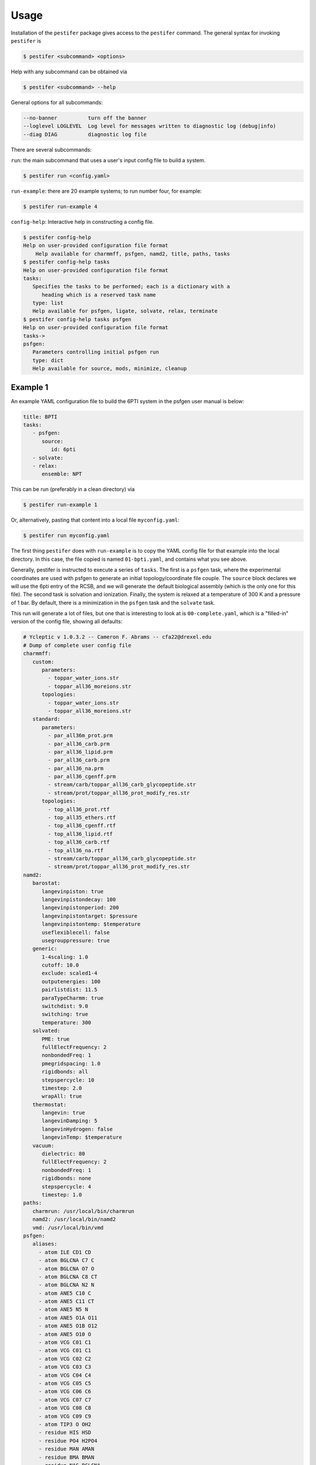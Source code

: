 Usage
=====

Installation of the ``pestifer`` package gives access to the ``pestifer`` command.  The general syntax for invoking ``pestifer`` is

.. code-block:: bash

   $ pestifer <subcommand> <options>

Help with any subcommand can be obtained via

.. code-block:: bash

   $ pestifer <subcommand> --help

General options for all subcommands:

.. code-block:: bash

  --no-banner          turn off the banner
  --loglevel LOGLEVEL  Log level for messages written to diagnostic log (debug|info)
  --diag DIAG          diagnostic log file

There are several subcommands:

``run``: the main subcommand that uses a user's input config file to build a system.

.. code-block:: bash

   $ pestifer run <config.yaml>


``run-example``: there are 20 example systems; to run number four, for example:

.. code-block:: bash
   
   $ pestifer run-example 4

``config-help``: Interactive help in constructing a config file.

.. code-block:: bash

   $ pestifer config-help
   Help on user-provided configuration file format
       Help available for charmmff, psfgen, namd2, title, paths, tasks
   $ pestifer config-help tasks
   Help on user-provided configuration file format
   tasks:
      Specifies the tasks to be performed; each is a dictionary with a
         heading which is a reserved task name
      type: list
      Help available for psfgen, ligate, solvate, relax, terminate
   $ pestifer config-help tasks psfgen
   Help on user-provided configuration file format
   tasks->
   psfgen:
      Parameters controlling initial psfgen run
      type: dict
      Help available for source, mods, minimize, cleanup


Example 1
---------

An example YAML configuration file to build the 6PTI system in the psfgen user manual is below:

.. code-block:: yaml

   title: BPTI
   tasks:
      - psfgen:
         source:
            id: 6pti
      - solvate:
      - relax:
         ensemble: NPT  

This can be run (preferably in a clean directory) via

.. code-block:: bash

   $ pestifer run-example 1

Or, alternatively, pasting that content into a local file ``myconfig.yaml``:

.. code-block:: bash

   $ pestifer run myconfig.yaml

The first thing ``pestifer`` does with ``run-example`` is to copy the YAML config file for that example into the local directory.  In this case, the file copied is named ``01-bpti.yaml``, and contains what you see above.

Generally, pestifer is instructed to execute a series of ``tasks``.  The first is a ``psfgen`` task, where the experimental coordinates are used with psfgen to generate an initial topology/coordinate file couple. The ``source`` block declares we will use the 6pti entry of the RCSB, and we will generate the default biological assembly (which is the only one for this file). The second task is solvation and ionization. Finally, the system is relaxed at a temperature of 300 K and a pressure of 1 bar.  By default, there is a minimization in the ``psfgen`` task and the ``solvate`` task.

This run will generate a lot of files, but one that is interesting to look at is ``00-complete.yaml``, which is a "filled-in" version of the config file, showing all defaults:

.. code-block:: yaml

   # Ycleptic v 1.0.3.2 -- Cameron F. Abrams -- cfa22@drexel.edu
   # Dump of complete user config file
   charmmff:
      custom:
         parameters:
           - toppar_water_ions.str
           - toppar_all36_moreions.str
         topologies:
           - toppar_water_ions.str
           - toppar_all36_moreions.str
      standard:
         parameters:
           - par_all36m_prot.prm
           - par_all36_carb.prm
           - par_all36_lipid.prm
           - par_all36_carb.prm
           - par_all36_na.prm
           - par_all36_cgenff.prm
           - stream/carb/toppar_all36_carb_glycopeptide.str
           - stream/prot/toppar_all36_prot_modify_res.str
         topologies:
           - top_all36_prot.rtf
           - top_all35_ethers.rtf
           - top_all36_cgenff.rtf
           - top_all36_lipid.rtf
           - top_all36_carb.rtf
           - top_all36_na.rtf
           - stream/carb/toppar_all36_carb_glycopeptide.str
           - stream/prot/toppar_all36_prot_modify_res.str
   namd2:
      barostat:
         langevinpiston: true
         langevinpistondecay: 100
         langevinpistonperiod: 200
         langevinpistontarget: $pressure
         langevinpistontemp: $temperature
         useflexiblecell: false
         usegrouppressure: true
      generic:
         1-4scaling: 1.0
         cutoff: 10.0
         exclude: scaled1-4
         outputenergies: 100
         pairlistdist: 11.5
         paraTypeCharmm: true
         switchdist: 9.0
         switching: true
         temperature: 300
      solvated:
         PME: true
         fullElectFrequency: 2
         nonbondedFreq: 1
         pmegridspacing: 1.0
         rigidbonds: all
         stepspercycle: 10
         timestep: 2.0
         wrapAll: true
      thermostat:
         langevin: true
         langevinDamping: 5
         langevinHydrogen: false
         langevinTemp: $temperature
      vacuum:
         dielectric: 80
         fullElectFrequency: 2
         nonbondedFreq: 1
         rigidbonds: none
         stepspercycle: 4
         timestep: 1.0
   paths:
      charmrun: /usr/local/bin/charmrun
      namd2: /usr/local/bin/namd2
      vmd: /usr/local/bin/vmd
   psfgen:
      aliases:
        - atom ILE CD1 CD
        - atom BGLCNA C7 C
        - atom BGLCNA O7 O
        - atom BGLCNA C8 CT
        - atom BGLCNA N2 N
        - atom ANE5 C10 C
        - atom ANE5 C11 CT
        - atom ANE5 N5 N
        - atom ANE5 O1A O11
        - atom ANE5 O1B O12
        - atom ANE5 O10 O
        - atom VCG C01 C1
        - atom VCG C01 C1
        - atom VCG C02 C2
        - atom VCG C03 C3
        - atom VCG C04 C4
        - atom VCG C05 C5
        - atom VCG C06 C6
        - atom VCG C07 C7
        - atom VCG C08 C8
        - atom VCG C09 C9
        - atom TIP3 O OH2
        - residue HIS HSD
        - residue PO4 H2PO4
        - residue MAN AMAN
        - residue BMA BMAN
        - residue NAG BGLCNA
        - residue FUC AFUC
        - residue GAL BGAL
        - residue ANE5 ANE5AC
        - residue SIA ANE5AC
        - residue EIC LIN
        - residue HOH TIP3
        - residue ZN ZN2
        - residue CL CLA
      segtypes:
         glycan:
            resnames:
              - BMA
              - FUC
              - GAL
              - MAN
              - NAG
              - SIA
              - ANE5
         ion:
            resnames:
              - LIT
              - SOD
              - MG
              - POT
              - CAL
              - RUB
              - CES
              - BAR
              - ZN
              - CAD
              - CL
              - SO4
              - PO4
         ligand:
            resnames:
              - EIC
              - VCG
              - 83G
         other:
            resnames: []
         protein:
            invrescodes:
               A: ALA
               C: CYS
               D: ASP
               E: GLU
               F: PHE
               G: GLY
               H: HSE
               I: ILE
               K: LYS
               L: LEU
               M: MET
               N: ASN
               P: PRO
               Q: GLN
               R: ARG
               S: SER
               T: THR
               V: VAL
               W: TRP
               Y: TYR
            rescodes:
               ALA: A
               ARG: R
               ASN: N
               ASP: D
               CYS: C
               GLN: Q
               GLU: E
               GLY: G
               HSE: H
               ILE: I
               LEU: L
               LYS: K
               MET: M
               PHE: F
               PRO: P
               SER: S
               THR: T
               TRP: W
               TYR: Y
               VAL: V
            resnames:
              - ALA
              - ARG
              - ASN
              - ASP
              - CYS
              - GLN
              - GLU
              - GLY
              - HIS
              - HSD
              - HSE
              - ILE
              - LEU
              - LYS
              - MET
              - PHE
              - PRO
              - SER
              - THR
              - TRP
              - TYR
              - VAL
         water:
            resnames:
              - HOH
   tasks:
      - psfgen:
         cleanup: true
         minimize:
            dcdfreq: 100
            nminsteps: 1000
         mods:
            deletions: []
            mutations: []
            ssbonds: []
            ssbondsdelete: []
            substitutions: []
         source:
            biological_assembly: 0
            exclude: {}
            file_format: PDB
            id: 6pti
            sequence:
            fix_conflicts: true
            fix_engineered_mutations: true
            include_terminal_loops: false
            loops:
               declash:
                  maxcycles: 20
               min_loop_length: 4
               sac_res_name: GLY
      - solvate:
         minimize:
            dcdfreq: 100
            nminsteps: 1000
         pad: 10
      - relax:
         dcdfreq: 100
         ensemble: NPT
         nminsteps: 0
         nsteps: 1000
         pressure: 1
         temperature: 300
         xstfreq: 100
   title: BPTI

That's a lot of stuff!  But it shows you everything that Pestifer needs and does to use psfgen and namd2 to generate this system.  

Let's examine a few of the task directives:

* ``psfgen``: this task is the actual generation of the input script for the ``psfgen`` plugin for ``VMD`` and its execution to build the first-pass ``PDB`` and ``PSF`` files. In the original config file, we specify the ``source`` directive via the ``id`` parameter, which is the PDB ID for this system.  Compare that original ``psfgen`` directive to the one that appears in the filled-in version config file.  You see a lot more things you can specify in the ``source`` subdirective, as well as other subdirectives ``cleanup``, ``minimize``, and ``mods``.  The ``cleanup`` directive just removes all temporary PDB files used during the ``psfgen`` run.  ``minimize`` directs the execution of ``namd2`` to energy-minimize the newly generated system (you should always do this, and that is why this happens by default).  If you like you could include the ``minimize`` directive and then provide new values for ``nminsteps`` or ``dcdfreq``.
* ``solvate``: this task solvates and ionizes the system, using the VMD plugins ``solvate`` and ``autoionize``.  In the filled-in version of ``solvate``, we see that a pad length of 10 angstroms is used and a minimization is also run.  Future releases will permit the specifications of overall ionic strength and the ions themselves, as well as the solvent.
* ``relax``: this task performs a short NPT equilibration to settle the box size down; the filled-in version shows the default values assigned in the namd2 config file used for the run.

Further updates to the documentation will explain in detail.  For now, I recommend running a few of the examples to showcase some of Pestifer's capabilities.  `Ycleptic <https://pypi.org/project/ycleptic/>`_ is a package I developed for generalizing the use of YAML-format configuration files; using a "base" configuration owned by Pestifer, Ycleptic knows how to interpret a user config file to assign defaults, report errors, etc.

The import output of this build are the PSF/PDB/COOR/VEL/XSC files needed to (re)start namd2; by default, these are ``my_system.pdb`` etc.

.. code-block:: bash

   $ ls my_system*
   my_system.coor  my_system.pdb  my_system.psf  my_system.vel  my_system.xsc

Example 2
---------
This is the same as Example 1, except we specify that the phosphate ion present in the PDB input file be excluded.

.. code-block:: yaml

   title: BPTI with phosphate ion excluded
   tasks:
     - psfgen:
         source:
         id: 6pti
         exclude:
            resnames:
               - PO4
     - solvate:
     - relax:
         ensemble: NPT

This exclusion is specified via the ``exclude`` directive under ``source``, and we further specify that it is all residues with a particular name that we are excluding (``PO4``).  We must refer to any resnames to exclude using exactly the same string that refers to them in the PDB input itself.

Example 11
----------
This is the same as Example 2, except we introduce a ``terminate`` task with a ``package`` directive.  ``package`` will make a tarball of all necessary input files for a production ``namd2`` run, including the PSF/PDB/COOR/VEL/XSC fileset and all parameter files.

.. code-block:: yaml

   title: BPTI, packaging all inputs for NAMD deployment
   tasks:
     - psfgen:
         source:
         id: 6pti
         exclude:
            resnames:
               - PO4
     - solvate:
     - relax:
           ensemble: NPT
     - terminate:
           basename: my_6pti
           package:
           basename: prod_6pti

The name of the tarball generated is ``prod_6pti.tgz`` and its contents are:

.. code-block:: bash

   $ tar ztf prod_6pti.tgz
   par_all36m_prot.prm
   par_all36_carb.prm
   par_all36_lipid.prm
   par_all36_carb.prm
   par_all36_na.prm
   par_all36_cgenff.prm
   toppar_all36_carb_glycopeptide.str
   toppar_all36_prot_modify_res.str
   toppar_water_ions.str
   toppar_all36_moreions.str
   01-00-solvate.psf
   02-00-relax-relax.pdb
   02-00-relax-relax.coor
   02-00-relax-relax.xsc
   02-00-relax-relax.vel
   prod_6pti.namd
   $

Carefully consider the contents of the ``namd2`` config file before you run!

Example 19
----------
This is the same as Example 11, except we now use ``topogromacs`` to generate Gromacs-compatible input:

.. code-block:: yaml

   title: BPTI, packaging all inputs for NAMD deployment
   tasks:
     - psfgen:
         source:
         id: 6pti
         exclude:
            resnames:
               - PO4
     - solvate:
     - relax:
         ensemble: NPT
     - terminate:
         basename: my_6pti
         package:
         basename: prod_6pti
         topogromacs: True

Inside the tarball, we now see:

.. code-block:: bash

   $ tar ztf prod_6pti.tgz
   par_all36m_prot.prm
   par_all36_carb.prm
   par_all36_lipid.prm
   par_all36_carb.prm
   par_all36_na.prm
   par_all36_cgenff.prm
   toppar_all36_carb_glycopeptide.str
   toppar_all36_prot_modify_res.str
   toppar_water_ions.str
   toppar_all36_moreions.str
   01-00-solvate.psf
   02-00-relax-relax.pdb
   02-00-relax-relax.coor
   02-00-relax-relax.xsc
   02-00-relax-relax.vel
   prod_6pti.namd
   prod_6pti_topogromacs.pdb
   prod_6pti_topogromacs.top
   $

The files ``prod_6pti_topogromacs.pdb`` and ``prod_6pti_topogromacs.top`` can be used, along with a suitable ``mdp`` file, with ``gmx grompp`` to generate the ``tpr`` file needed to run Gromacs.